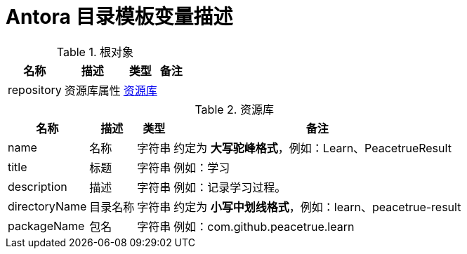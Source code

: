 = Antora 目录模板变量描述

//tag::content[]

.根对象
[%autowidth.stretch]
|===
|名称 |描述 |类型 |备注

|repository
|资源库属性
|<<Repository>>
|
|===

[[Repository]]
.资源库
[%autowidth.stretch]
|===
|名称 |描述 |类型 |备注

|name
|名称
|字符串
|约定为 *大写驼峰格式*，例如：Learn、PeacetrueResult

|title
|标题
|字符串
|例如：学习

|description
|描述
|字符串
|例如：记录学习过程。

|directoryName
|目录名称
|字符串
|约定为 *小写中划线格式*，例如：learn、peacetrue-result

|packageName
|包名
|字符串
|例如：com.github.peacetrue.learn
|===

//end::content[]
